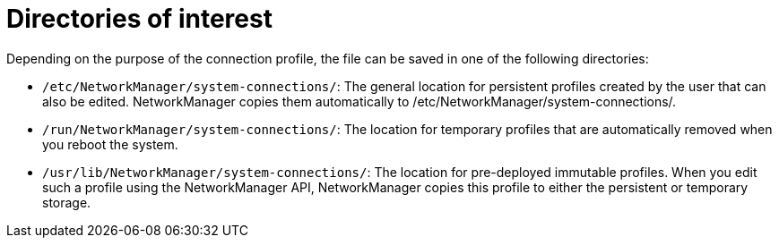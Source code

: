 = Directories of interest

Depending on the purpose of the connection profile, the file can be saved in one of the following directories:

* `/etc/NetworkManager/system-connections/`: 
The general location for persistent profiles created by the user that can also be edited. NetworkManager copies them automatically to /etc/NetworkManager/system-connections/.

* `/run/NetworkManager/system-connections/`: 
The location for temporary profiles that are automatically removed when you reboot the system.

* `/usr/lib/NetworkManager/system-connections/`: 
The location for pre-deployed immutable profiles. When you edit such a profile using the NetworkManager API, NetworkManager copies this profile to either the persistent or temporary storage.

